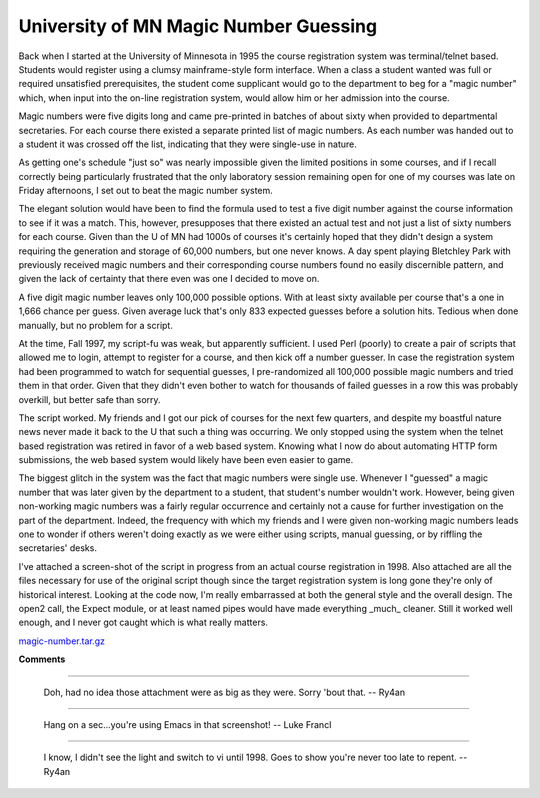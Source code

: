 
University of MN Magic Number Guessing
--------------------------------------

Back when I started at the University of Minnesota in 1995 the course registration system was terminal/telnet based.  Students would register using a clumsy mainframe-style form interface.  When a class a student wanted was full or required unsatisfied prerequisites, the student come supplicant would go to the department to beg for a "magic number" which, when input into the on-line registration system, would allow him or her admission into the course.

Magic numbers were five digits long and came pre-printed in batches of about sixty when provided to departmental secretaries.  For each course there existed a separate printed list of magic numbers.  As each number was handed out to a student it was crossed off the list, indicating that they were single-use in nature.

As getting one's schedule "just so" was nearly impossible given the limited positions in some courses, and if I recall correctly being particularly frustrated that the only laboratory session remaining open for one of my courses was late on Friday afternoons, I set out to beat the magic number system.

The elegant solution would have been to find the formula used to test a five digit number against the course information to see if it was a match.  This, however, presupposes that there existed an actual test and not just a list of sixty numbers for each course.  Given than the U of MN had 1000s of courses it's certainly hoped that they didn't design a system requiring the generation and storage of 60,000 numbers, but one never knows.  A day spent playing Bletchley Park with previously received magic numbers and their corresponding course numbers found no easily discernible pattern, and given the lack of certainty that there even was one I decided to move on.

A five digit magic number leaves only 100,000 possible options.  With at least sixty available per course that's a one in 1,666 chance per guess. Given average luck that's only 833 expected guesses before a solution hits.  Tedious when done manually, but no problem for a script.

At the time, Fall 1997, my script-fu was weak, but apparently sufficient.  I used Perl (poorly) to create a pair of scripts that allowed me to login, attempt to register for a course, and then kick off a number guesser.  In case the registration system had been programmed to watch for sequential guesses, I pre-randomized all 100,000 possible magic numbers and tried them in that order.  Given that they didn't even bother to watch for thousands of failed guesses in a row this was probably overkill, but better safe than sorry.

The script worked.  My friends and I got our pick of courses for the next few quarters, and despite my boastful nature news never made it back to the U that such a thing was occurring.  We only stopped using the system when the telnet based registration was retired in favor of a web based system.  Knowing what I now do about automating HTTP form submissions, the web based system would likely have been even easier to game.

The biggest glitch in the system was the fact that magic numbers were single use.  Whenever I "guessed" a magic number that was later given by the department to a student, that student's number wouldn't work. However, being given non-working magic numbers was a fairly regular occurrence and certainly not a cause for further investigation on the part of the department.  Indeed, the frequency with which my friends and I were given non-working magic numbers leads one to wonder if others weren't doing exactly as we were either using scripts, manual guessing, or by riffling the secretaries' desks.

I've attached a screen-shot of the script in progress from an actual course registration in 1998.  Also attached are all the files necessary for use of the original script though since the target registration system is long gone they're only of historical interest.  Looking at the code now, I'm really embarrassed at both the general style and the overall design.  The open2 call, the Expect module, or at least named pipes would have made everything _much_ cleaner.  Still it worked well enough, and I never got caught which is what really matters.

|magic-number.gif|

`magic-number.tar.gz`_







.. _magic-number.tar.gz: /unblog/UnBlog/2004-03-27?action=AttachFile&do=get&target=magic-number.tar.gz


.. |magic-number.gif| image:: /unblog/UnBlog/2004-03-27?action=AttachFile&do=get&target=magic-number.gif



**Comments**


-------------------------

 Doh, had no idea those attachment were as big as they were.  Sorry 'bout that. -- Ry4an

-------------------------

 Hang on a sec...you're using Emacs in that screenshot! -- Luke Francl

-------------------------

 I know, I didn't see the light and switch to vi until 1998.  Goes to show you're never too late to repent. -- Ry4an


.. date: 1080367200
